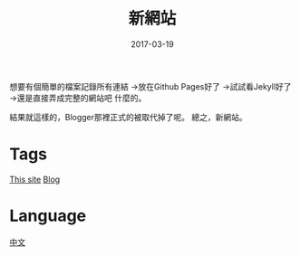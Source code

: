 #+title: 新網站
#+date: 2017-03-19

想要有個簡單的檔案記錄所有連結
→放在Github Pages好了
→試試看Jekyll好了
→還是直接弄成完整的網站吧
什麼的。

結果就這樣的，Blogger那裡正式的被取代掉了呢。
總之，新網站。

* Tags
[[file:kisaragi-hiu-com.org][This site]]
[[file:blog.org][Blog]]

* Language
[[file:language-mandarin.org][中文]]
